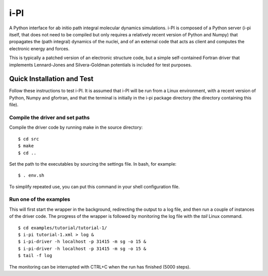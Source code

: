====
i-PI
====

A Python interface for ab initio path integral molecular dynamics simulations.
i-PI is composed of a Python server (i-pi itself, that does not need to be
compiled but only requires a relatively recent version of Python and Numpy)
that propagates the (path integral) dynamics of the nuclei, and of an external
code that acts as client and computes the electronic energy and forces.

This is typically a patched version of an electronic structure code, but a
simple self-contained Fortran driver that implements Lennard-Jones and
Silvera-Goldman potentials is included for test purposes.


Quick Installation and Test
===========================

Follow these instructions to test i-PI. It is assumed that i-PI will be run
from a Linux environment, with a recent version of Python, Numpy and gfortran,
and that the terminal is initially in the i-pi package directory (the directory
containing this file).


Compile the driver and set paths
--------------------------------

Compile the driver code by running make in the source directory:

::

  $ cd src
  $ make
  $ cd ..

Set the path to the executables by sourcing the settings file. In bash,
for example:

::

  $ . env.sh

To simplify repeated use, you can put this command in your shell configuration
file.


Run one of the examples
-----------------------

This will first start the wrapper in the background, redirecting the output to
a log file, and then run a couple of instances of the driver code. The progress
of the wrapper is followed by monitoring the log file with the `tail` Linux
command.

::

  $ cd examples/tutorial/tutorial-1/
  $ i-pi tutorial-1.xml > log &
  $ i-pi-driver -h localhost -p 31415 -m sg -o 15 &
  $ i-pi-driver -h localhost -p 31415 -m sg -o 15 &
  $ tail -f log

The monitoring can be interrupted with CTRL+C when the run has finished (5000 steps).
